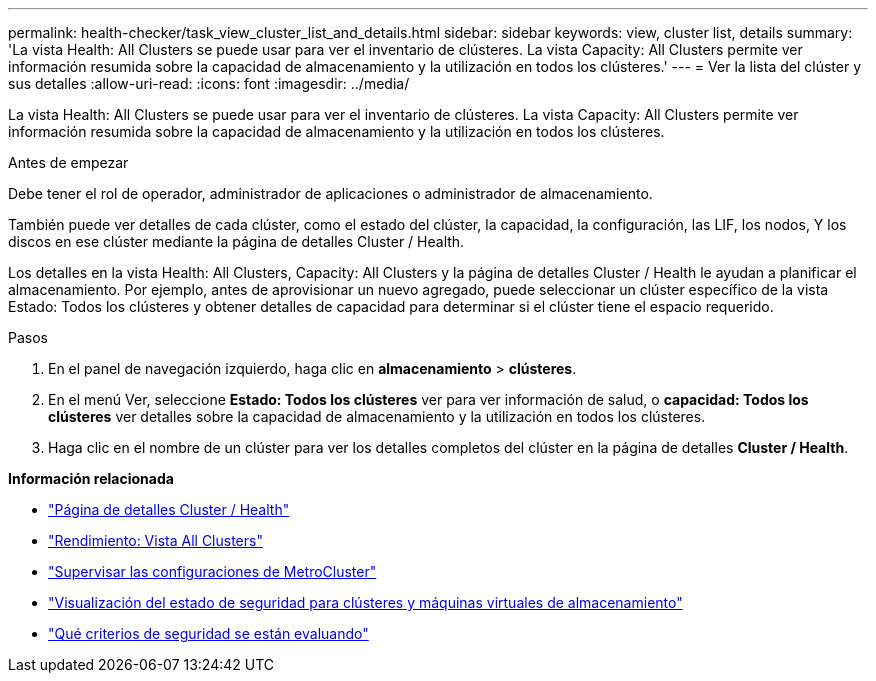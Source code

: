 ---
permalink: health-checker/task_view_cluster_list_and_details.html 
sidebar: sidebar 
keywords: view, cluster list, details 
summary: 'La vista Health: All Clusters se puede usar para ver el inventario de clústeres. La vista Capacity: All Clusters permite ver información resumida sobre la capacidad de almacenamiento y la utilización en todos los clústeres.' 
---
= Ver la lista del clúster y sus detalles
:allow-uri-read: 
:icons: font
:imagesdir: ../media/


[role="lead"]
La vista Health: All Clusters se puede usar para ver el inventario de clústeres. La vista Capacity: All Clusters permite ver información resumida sobre la capacidad de almacenamiento y la utilización en todos los clústeres.

.Antes de empezar
Debe tener el rol de operador, administrador de aplicaciones o administrador de almacenamiento.

También puede ver detalles de cada clúster, como el estado del clúster, la capacidad, la configuración, las LIF, los nodos, Y los discos en ese clúster mediante la página de detalles Cluster / Health.

Los detalles en la vista Health: All Clusters, Capacity: All Clusters y la página de detalles Cluster / Health le ayudan a planificar el almacenamiento. Por ejemplo, antes de aprovisionar un nuevo agregado, puede seleccionar un clúster específico de la vista Estado: Todos los clústeres y obtener detalles de capacidad para determinar si el clúster tiene el espacio requerido.

.Pasos
. En el panel de navegación izquierdo, haga clic en *almacenamiento* > *clústeres*.
. En el menú Ver, seleccione *Estado: Todos los clústeres* ver para ver información de salud, o *capacidad: Todos los clústeres* ver detalles sobre la capacidad de almacenamiento y la utilización en todos los clústeres.
. Haga clic en el nombre de un clúster para ver los detalles completos del clúster en la página de detalles *Cluster / Health*.


*Información relacionada*

* link:../health-checker/reference_health_cluster_details_page.html["Página de detalles Cluster / Health"]
* link:../performance-checker/performance-view-all.html#performance-all-clusters-view["Rendimiento: Vista All Clusters"]
* link:../storage-mgmt/task_monitor_metrocluster_configurations.html["Supervisar las configuraciones de MetroCluster"]
* link:../health-checker/task_view_detailed_security_status_for_clusters_and_svms.html["Visualización del estado de seguridad para clústeres y máquinas virtuales de almacenamiento"]
* link:../health-checker/concept_what_security_criteria_is_being_evaluated.html["Qué criterios de seguridad se están evaluando"]

